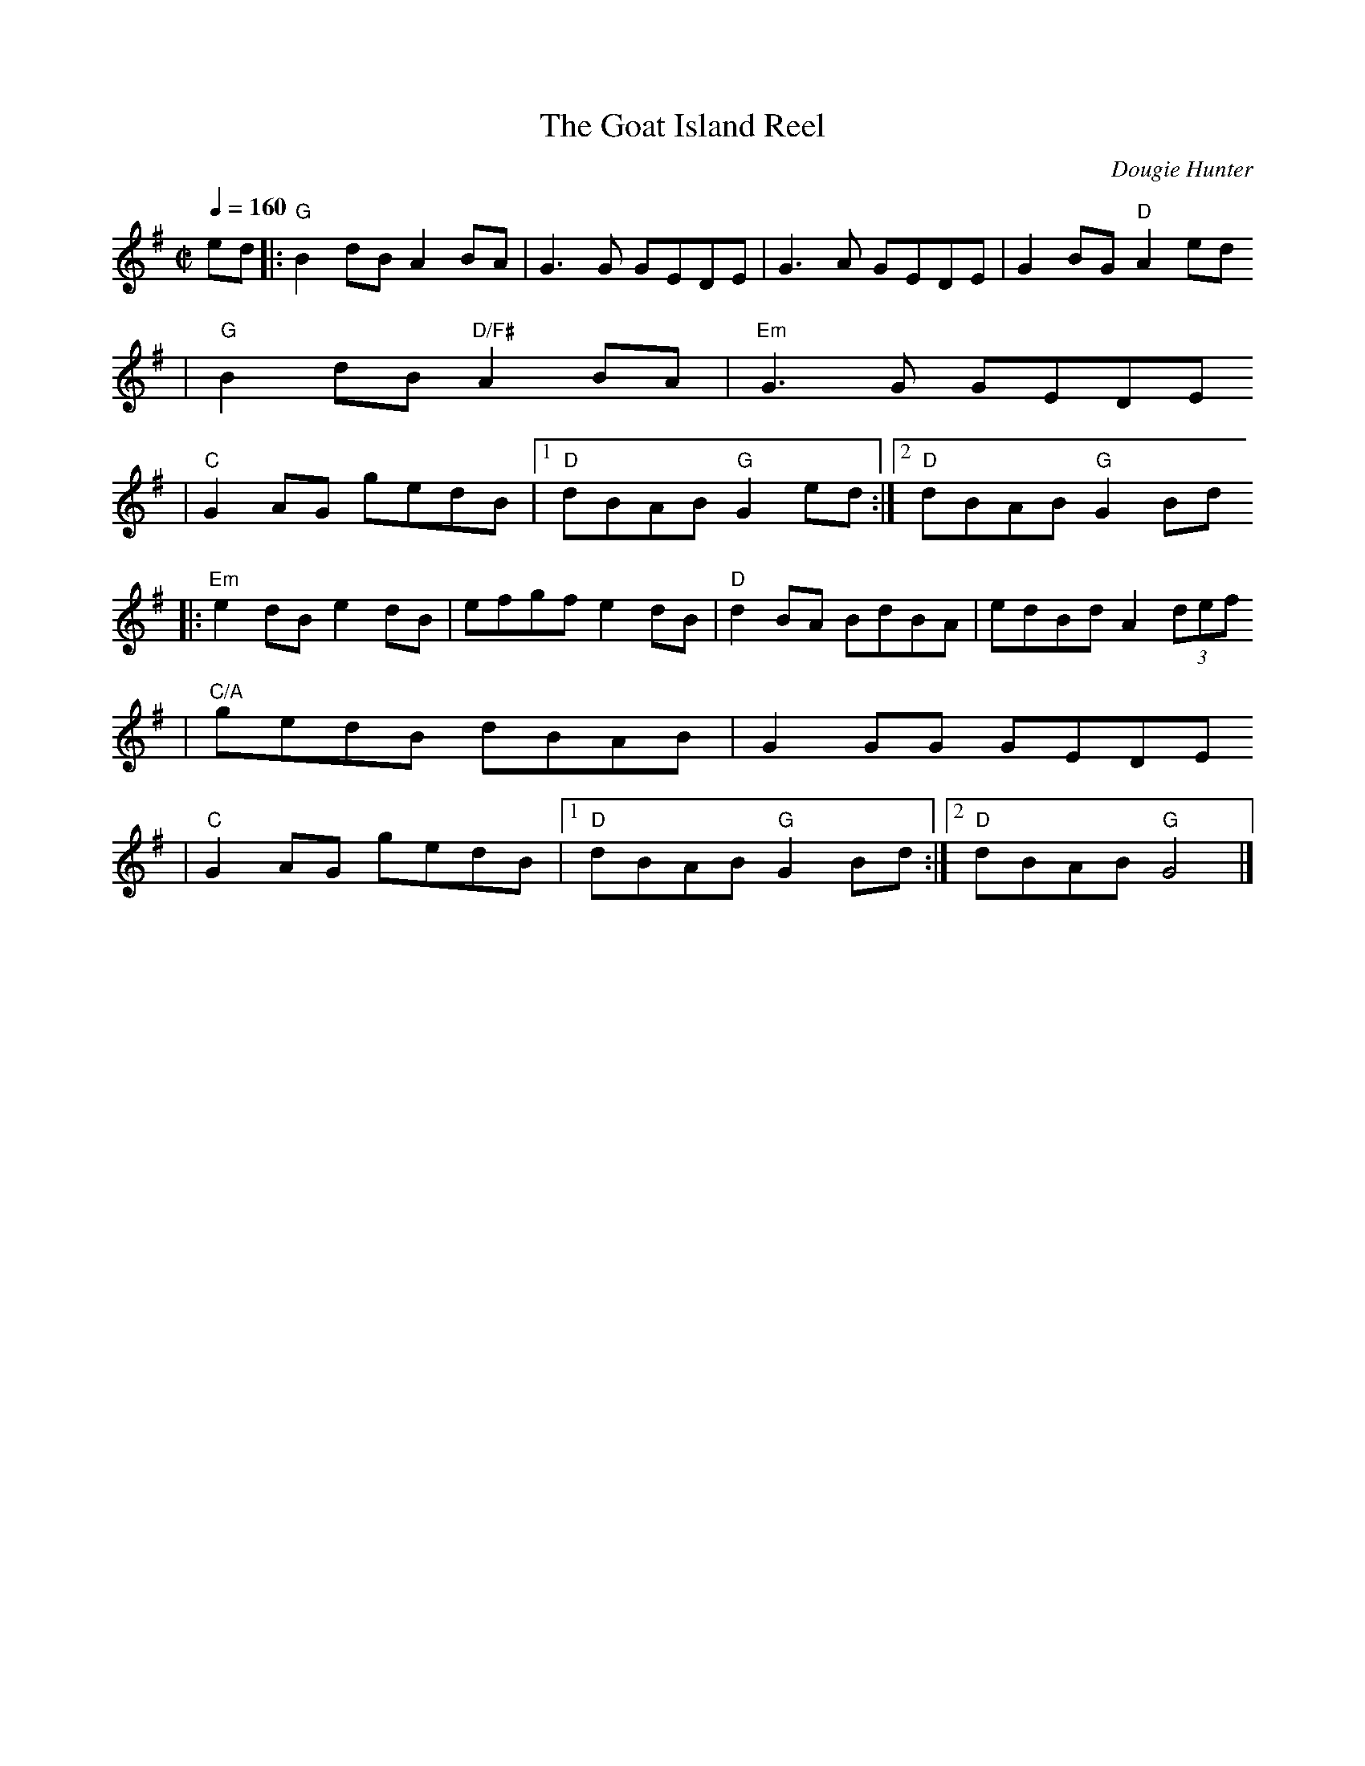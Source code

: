 X:1
T:The Goat Island Reel
C:Dougie Hunter
H:Composé en 1998
R:Reel
K:G
M:C|
Q:1/4=160
% partie A
ed |: "G" B2dB A2BA | G3G GEDE | G3A GEDE | G2BG "D" A2ed
    | "G" B2dB "D/F#" A2BA | "Em" G3G GEDE
    | "C" G2AG gedB |1 "D" dBAB "G" G2ed :|2 "D" dBAB "G" G2Bd
% partie B
   |: "Em" e2dB e2dB | efgf e2dB | "D" d2BA BdBA | edBd A2 (3def
    | "C/A" gedB dBAB | G2GG GEDE
    | "C" G2AG gedB |1 "D" dBAB "G" G2Bd :|2 "D" dBAB "G" G4 |]
